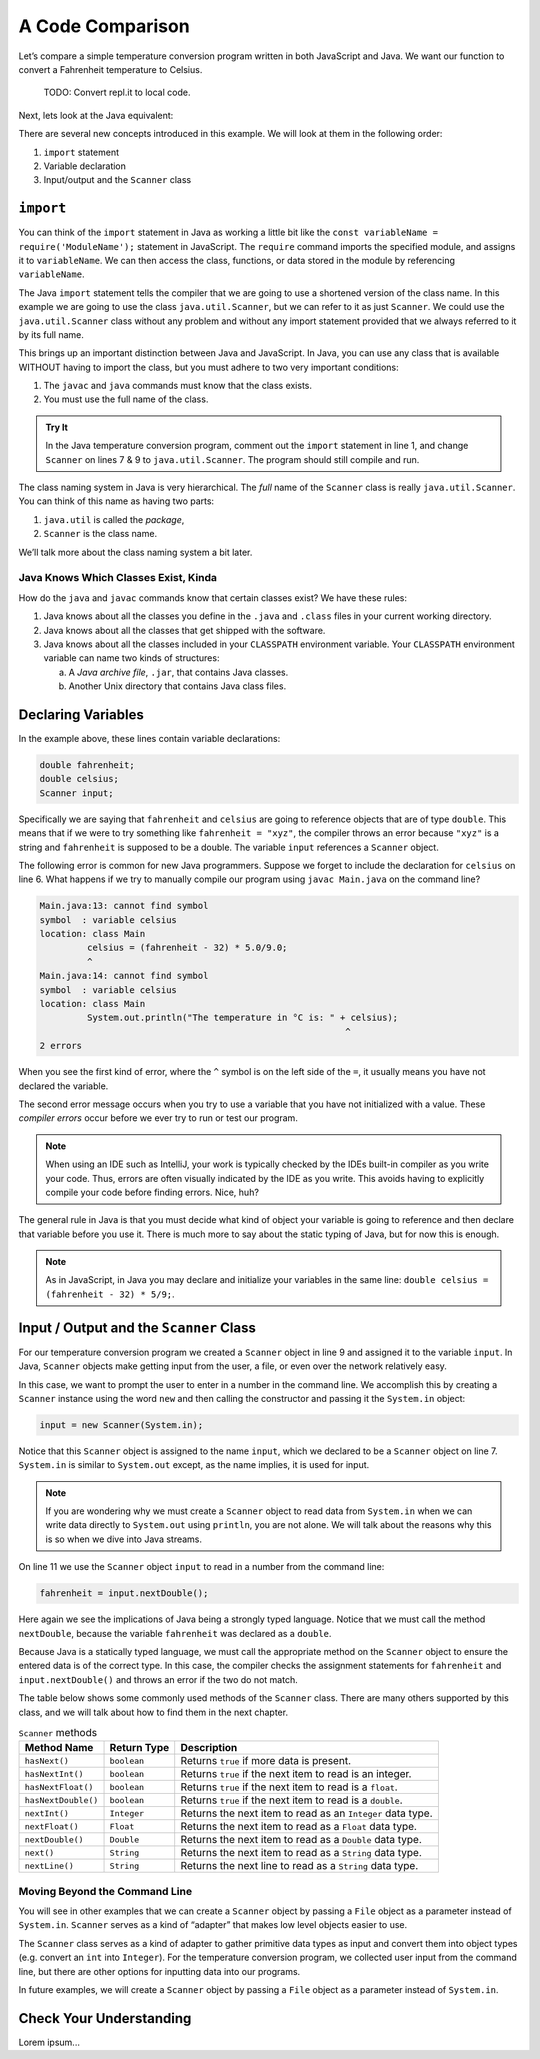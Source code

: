 A Code Comparison
==================

Let’s compare a simple temperature conversion program written in both
JavaScript and Java. We want our function to convert a Fahrenheit temperature
to Celsius.

   TODO: Convert repl.it to local code.

.. replit:: JavaScript
   :slug: NodeFtoCConverter
   :linenos:

   const input = require('readline-sync');

   let fahrenheit = input.question("Enter the temperature in °F: ");
   let celsius = (fahrenheit - 32) * (5 / 9);

   console.log(`The temperature in Celsius is: ${celsius}°C`);

Next, lets look at the Java equivalent:

.. _temp-conversion:

.. replit:: java
   :slug: JavaFtoCConverter
   :linenos:

   import java.util.Scanner;

   public class Main {
      public static void main(String[] args) {
         double fahrenheit;
         double celsius;
         Scanner input;

         input = new Scanner(System.in);
         System.out.println("Enter the temperature in °F: ");
         fahrenheit = input.nextDouble();
         input.close();

         celsius = (fahrenheit - 32) * 5/9;
         System.out.println("The temperature in Celsius is: " + celsius + "°C");
      }
   }

There are several new concepts introduced in this example. We will look
at them in the following order:

#. ``import`` statement
#.  Variable declaration
#.  Input/output and the ``Scanner`` class

``import``
-----------

You can think of the ``import`` statement in Java as working a little
bit like the ``const variableName = require('ModuleName');`` statement in
JavaScript. The ``require`` command imports the specified module, and assigns
it to ``variableName``. We can then access the class, functions, or data stored
in the module by referencing ``variableName``.

The Java ``import`` statement tells the compiler that we are going to use a
shortened version of the class name. In this example we are going to use the
class ``java.util.Scanner``, but we can refer to it as just ``Scanner``. We
could use the ``java.util.Scanner`` class without any problem and without any
import statement provided that we always referred to it by its full name.

This brings up an important distinction between Java and JavaScript. In Java,
you can use any class that is available WITHOUT having to import the class, but
you must adhere to two very important conditions:

#. The ``javac`` and ``java`` commands must know that the class exists.
#. You must use the full name of the class.

.. admonition:: Try It

   In the Java temperature conversion program, comment out the ``import``
   statement in line 1, and change ``Scanner`` on lines 7 & 9 to
   ``java.util.Scanner``. The program should still compile and run.

The class naming system in Java is very hierarchical. The *full* name of the
``Scanner`` class is really ``java.util.Scanner``. You can think of this name
as having two parts:

#. ``java.util`` is called the *package*,
#. ``Scanner`` is the class name.

We’ll talk more about the class naming system a bit later.

Java Knows Which Classes Exist, Kinda
^^^^^^^^^^^^^^^^^^^^^^^^^^^^^^^^^^^^^^

How do the ``java`` and ``javac`` commands know that certain classes
exist? We have these rules:

#. Java knows about all the classes you define in the ``.java`` and ``.class``
   files in your current working directory.
#. Java knows about all the classes that get shipped with the software.
#. Java knows about all the classes included in your ``CLASSPATH`` environment
   variable. Your ``CLASSPATH`` environment variable can name two kinds of
   structures:

   a. A *Java archive file*, ``.jar``, that contains Java classes.
   b. Another Unix directory that contains Java class files.

Declaring Variables
--------------------

In the example above, these lines contain variable declarations:

.. sourcecode:: java

   double fahrenheit;
   double celsius;
   Scanner input;

Specifically we are saying that ``fahrenheit`` and ``celsius`` are going to
reference objects that are of type ``double``. This means that if we were to
try something like ``fahrenheit = "xyz"``, the compiler throws an error because
``"xyz"`` is a string and ``fahrenheit`` is supposed to be a double. The
variable ``input`` references a ``Scanner`` object.

The following error is common for new Java programmers. Suppose we forget to
include the declaration for ``celsius`` on line 6. What happens if we try to
manually compile our program using ``javac Main.java`` on the command line?

.. sourcecode:: bash

   Main.java:13: cannot find symbol
   symbol  : variable celsius
   location: class Main
            celsius = (fahrenheit - 32) * 5.0/9.0;
            ^
   Main.java:14: cannot find symbol
   symbol  : variable celsius
   location: class Main
            System.out.println("The temperature in °C is: " + celsius);
                                                             ^
   2 errors

When you see the first kind of error, where the ``^`` symbol is on the
left side of the ``=``, it usually means you have not declared the variable.

The second error message occurs when you try to use a variable that you have
not initialized with a value. These *compiler errors* occur before we ever try
to run or test our program.

.. admonition:: Note

   When using an IDE such as IntelliJ, your work is typically checked by the
   IDEs built-in compiler as you write your code. Thus, errors are often
   visually indicated by the IDE as you write. This avoids having to explicitly
   compile your code before finding errors. Nice, huh?

The general rule in Java is that you must decide what kind of object your
variable is going to reference and then declare that variable before you use
it. There is much more to say about the static typing of Java, but for now this
is enough.

.. admonition:: Note

   As in JavaScript, in Java you may declare and initialize your variables in
   the same line: ``double celsius = (fahrenheit - 32) * 5/9;``.

Input / Output and the ``Scanner`` Class
-----------------------------------------

For our temperature conversion program we created a ``Scanner`` object in line
9 and assigned it to the variable ``input``. In Java, ``Scanner`` objects make
getting input from the user, a file, or even over the network relatively easy.

In this case, we want to prompt the user to enter in a number in the command
line. We accomplish this by creating a ``Scanner`` instance using the word
``new`` and then calling the constructor and passing it the ``System.in``
object:

.. sourcecode:: java

   input = new Scanner(System.in);

Notice that this ``Scanner`` object is assigned to the name ``input``, which we
declared to be a ``Scanner`` object on line 7. ``System.in`` is similar to
``System.out`` except, as the name implies, it is used for input.

.. admonition:: Note

   If you are wondering why we must create a ``Scanner`` object to read data from
   ``System.in`` when we can write data directly to ``System.out`` using
   ``println``, you are not alone. We will talk about the reasons why this is so
   when we dive into Java streams.

On line 11 we use the ``Scanner`` object ``input`` to read in a number from the
command line:

.. sourcecode:: java

   fahrenheit = input.nextDouble();

Here again we see the implications of Java being a strongly typed language.
Notice that we must call the method ``nextDouble``, because the variable
``fahrenheit`` was declared as a ``double``.

Because Java is a statically typed language, we must call the appropriate
method on the ``Scanner`` object to ensure the entered data is of the correct
type. In this case, the compiler checks the assignment statements for
``fahrenheit`` and ``input.nextDouble()`` and throws an error if the two do not
match.

The table below shows some commonly used methods of the ``Scanner`` class.
There are many others supported by this class, and we will talk about how to
find them in the next chapter.

.. list-table:: ``Scanner`` methods
   :header-rows: 1

   * - Method Name
     - Return Type
     - Description
   * - ``hasNext()``
     - ``boolean``
     - Returns ``true`` if more data is present.
   * - ``hasNextInt()``
     - ``boolean``
     - Returns ``true`` if the next item to read is an integer.
   * - ``hasNextFloat()``
     - ``boolean``
     - Returns ``true`` if the next item to read is a ``float``.
   * - ``hasNextDouble()``
     - ``boolean``
     - Returns ``true`` if the next item to read is a ``double``.
   * - ``nextInt()``
     - ``Integer``
     - Returns the next item to read as an ``Integer`` data type.
   * - ``nextFloat()``
     - ``Float``
     - Returns the next item to read as a ``Float`` data type.
   * - ``nextDouble()``
     - ``Double``
     - Returns the next item to read as a ``Double`` data type.
   * - ``next()``
     - ``String``
     - Returns the next item to read as a ``String`` data type.
   * - ``nextLine()``
     - ``String``
     - Returns the next line to read as a ``String`` data type.

Moving Beyond the Command Line
^^^^^^^^^^^^^^^^^^^^^^^^^^^^^^^

You will see in other examples that we can create a ``Scanner`` object by
passing a ``File`` object as a parameter instead of ``System.in``. ``Scanner``
serves as a kind of “adapter” that makes low level objects easier to use.

The ``Scanner`` class serves as a kind of adapter to gather primitive data
types as input and convert them into object types (e.g. convert an ``int`` into
``Integer``). For the temperature conversion program, we collected user input
from the command line, but there are other options for inputting data into our
programs.

In future examples, we will create a ``Scanner`` object by passing a ``File``
object as a parameter instead of ``System.in``.

Check Your Understanding
-------------------------

Lorem ipsum...
